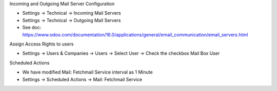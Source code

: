 Incoming and Outgoing Mail Server Configuration

* Settings -> Technical -> Incoming Mail Servers

* Settings -> Technical -> Outgoing Mail Servers

* See doc: https://www.odoo.com/documentation/16.0/applications/general/email_communication/email_servers.html


Assign Access Rights to users

* Settings -> Users & Companies -> Users -> Select User -> Check the checkbox Mail Box User


Scheduled Actions

* We have modified Mail: Fetchmail Service interval as 1 Minute
* Settings -> Scheduled Actions -> Mail: Fetchmail Service

